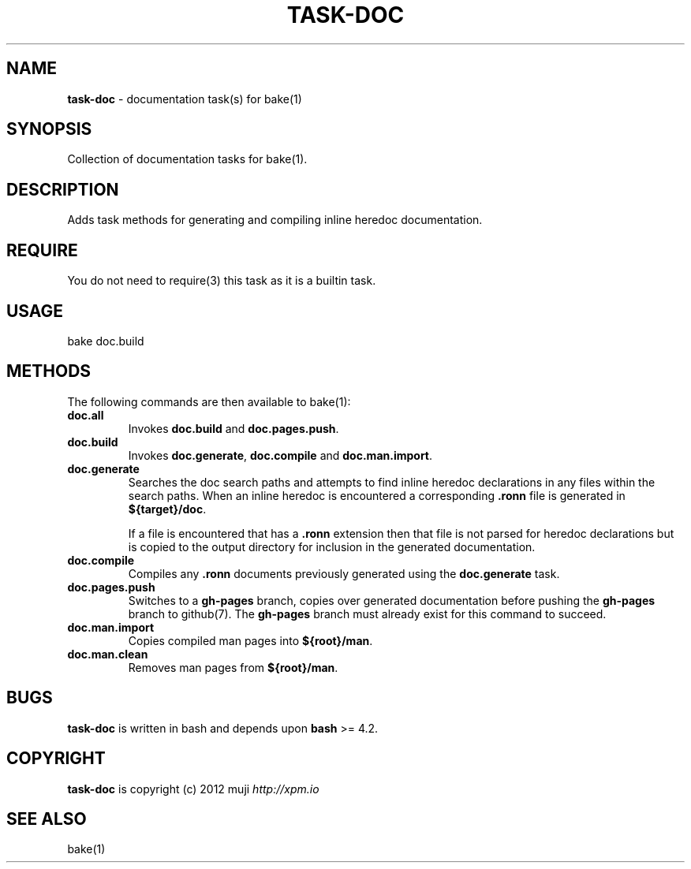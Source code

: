 .\" generated with Ronn/v0.7.3
.\" http://github.com/rtomayko/ronn/tree/0.7.3
.
.TH "TASK\-DOC" "7" "January 2013" "" ""
.
.SH "NAME"
\fBtask\-doc\fR \- documentation task(s) for bake(1)
.
.SH "SYNOPSIS"
Collection of documentation tasks for bake(1)\.
.
.SH "DESCRIPTION"
Adds task methods for generating and compiling inline heredoc documentation\.
.
.SH "REQUIRE"
You do not need to require(3) this task as it is a builtin task\.
.
.SH "USAGE"
.
.nf

bake doc\.build
.
.fi
.
.SH "METHODS"
The following commands are then available to bake(1):
.
.TP
\fBdoc\.all\fR
Invokes \fBdoc\.build\fR and \fBdoc\.pages\.push\fR\.
.
.TP
\fBdoc\.build\fR
Invokes \fBdoc\.generate\fR, \fBdoc\.compile\fR and \fBdoc\.man\.import\fR\.
.
.TP
\fBdoc\.generate\fR
Searches the doc search paths and attempts to find inline heredoc declarations in any files within the search paths\. When an inline heredoc is encountered a corresponding \fB\.ronn\fR file is generated in \fB${target}/doc\fR\.
.
.IP
If a file is encountered that has a \fB\.ronn\fR extension then that file is not parsed for heredoc declarations but is copied to the output directory for inclusion in the generated documentation\.
.
.TP
\fBdoc\.compile\fR
Compiles any \fB\.ronn\fR documents previously generated using the \fBdoc\.generate\fR task\.
.
.TP
\fBdoc\.pages\.push\fR
Switches to a \fBgh\-pages\fR branch, copies over generated documentation before pushing the \fBgh\-pages\fR branch to github(7)\. The \fBgh\-pages\fR branch must already exist for this command to succeed\.
.
.TP
\fBdoc\.man\.import\fR
Copies compiled man pages into \fB${root}/man\fR\.
.
.TP
\fBdoc\.man\.clean\fR
Removes man pages from \fB${root}/man\fR\.
.
.SH "BUGS"
\fBtask\-doc\fR is written in bash and depends upon \fBbash\fR >= 4\.2\.
.
.SH "COPYRIGHT"
\fBtask\-doc\fR is copyright (c) 2012 muji \fIhttp://xpm\.io\fR
.
.SH "SEE ALSO"
bake(1)

